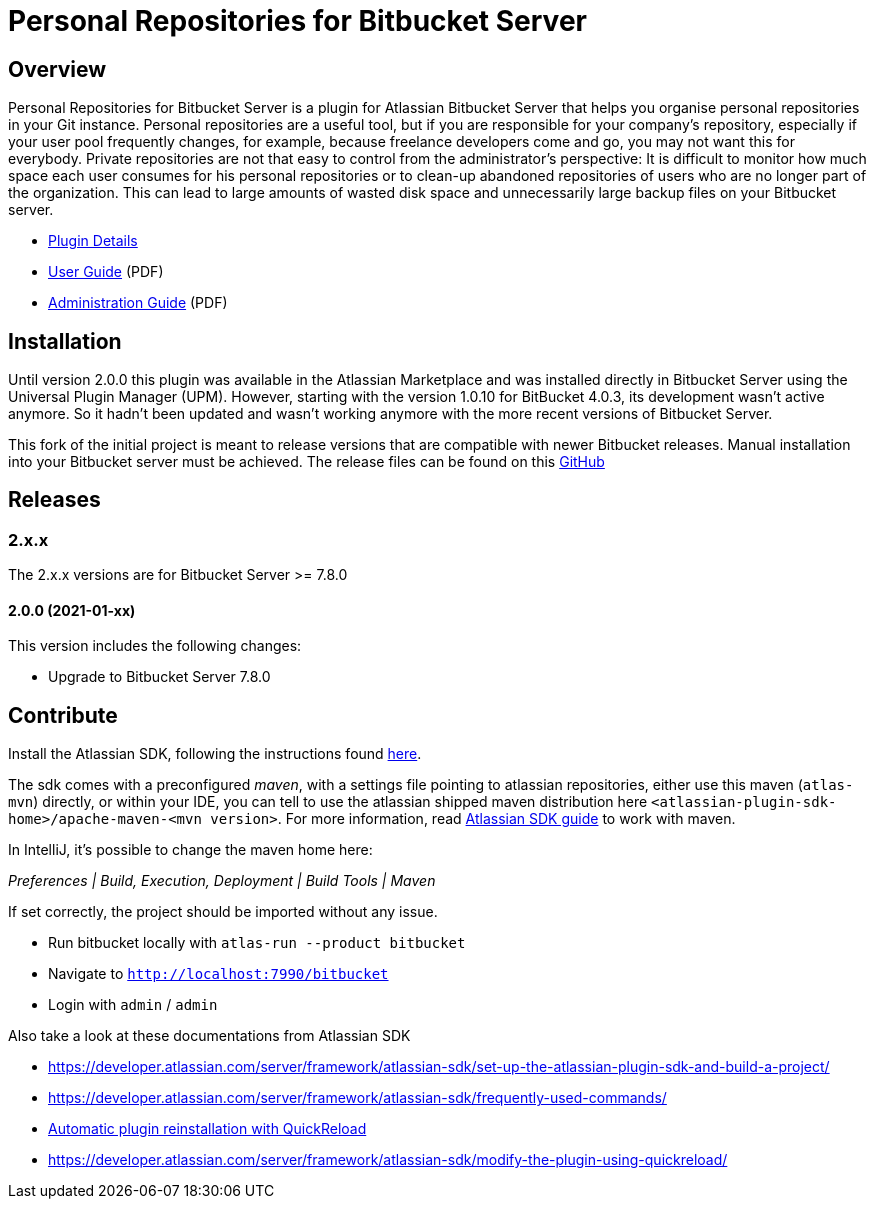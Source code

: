 = Personal Repositories for Bitbucket Server

== Overview

Personal Repositories for Bitbucket Server is a plugin for Atlassian Bitbucket Server that helps you organise personal repositories in your Git instance.
Personal repositories are a useful tool, but if you are responsible for your company’s repository, especially if your user pool frequently changes, for example, because freelance developers come and go, you may not want this for everybody.  
Private repositories are not that easy to control from the administrator’s perspective: It is difficult to monitor how much space each user consumes for his personal repositories or to clean-up abandoned repositories of users who are no longer part of the organization. 
This can lead to large amounts of wasted disk space and unnecessarily large backup files on your Bitbucket server.
  
* http://opensource.networkedassets.com/misc/per_repo_for_bb.html[Plugin Details]
* http://opensource.networkedassets.com/misc/pdf/prfbs-user-guide.pdf[User Guide] (PDF)
* http://opensource.networkedassets.com/misc/pdf/prfbs-administration-guide.pdf[Administration Guide] (PDF)

== Installation

Until version 2.0.0 this plugin was available in the Atlassian Marketplace and was installed directly in Bitbucket Server using the Universal Plugin Manager (UPM).
However, starting with the version 1.0.10 for BitBucket 4.0.3, its development wasn't active anymore. So it hadn't been updated and wasn't working anymore with the more recent versions of Bitbucket Server.

This fork of the initial project is meant to release versions that are compatible with newer Bitbucket releases.
Manual installation into your Bitbucket server must be achieved. The release files can be found on this https://github.com/jplandrain/personal-repositories-for-bitbucket-server/releases[GitHub]

== Releases

=== 2.x.x

The 2.x.x versions are for Bitbucket Server &gt;= 7.8.0

==== 2.0.0 (2021-01-xx)

This version includes the following changes:

* Upgrade to Bitbucket Server 7.8.0

== Contribute

Install the Atlassian SDK, following the instructions found
https://developer.atlassian.com/server/framework/atlassian-sdk/set-up-the-atlassian-plugin-sdk-and-build-a-project/[here].

The sdk comes with a preconfigured _maven_, with a settings file pointing to
atlassian repositories, either use this maven (`atlas-mvn`) directly, or within
your IDE, you can tell to use the atlassian shipped maven distribution here
`<atlassian-plugin-sdk-home>/apache-maven-<mvn version>`. For more
information, read https://developer.atlassian.com/server/framework/atlassian-sdk/working-with-maven/[Atlassian SDK guide]
to work with maven.

In IntelliJ, it's possible to change the maven home here:

_Preferences | Build, Execution, Deployment | Build Tools | Maven_

If set correctly, the project should be imported without any issue.

* Run bitbucket locally with `atlas-run --product bitbucket`
* Navigate to `http://localhost:7990/bitbucket`
* Login with `admin` / `admin`

Also take a look at these documentations from Atlassian SDK

* https://developer.atlassian.com/server/framework/atlassian-sdk/set-up-the-atlassian-plugin-sdk-and-build-a-project/
* https://developer.atlassian.com/server/framework/atlassian-sdk/frequently-used-commands/
* https://developer.atlassian.com/server/framework/atlassian-sdk/automatic-plugin-reinstallation-with-quickreload/[Automatic plugin reinstallation with QuickReload]
* https://developer.atlassian.com/server/framework/atlassian-sdk/modify-the-plugin-using-quickreload/




